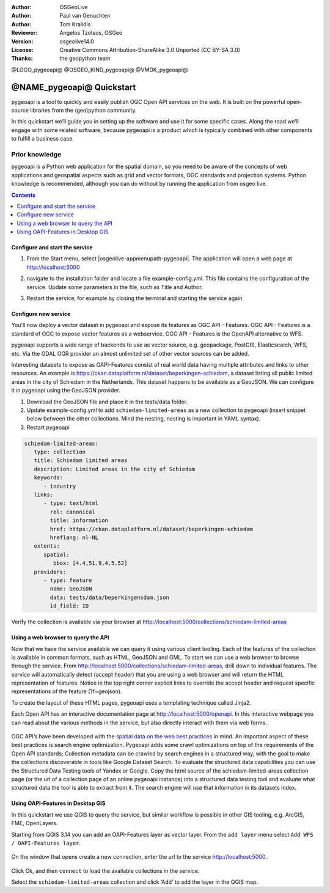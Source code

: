 :Author: OSGeoLive
:Author: Paul van Genuchten
:Author: Tom Kralidis
:Reviewer: Angelos Tzotsos, OSGeo
:Version: osgeolive14.0
:License: Creative Commons Attribution-ShareAlike 3.0 Unported  (CC BY-SA 3.0)
:Thanks: the geopython team

@LOGO_pygeoapi@
@OSGEO_KIND_pygeoapi@
@VMDK_pygeoapi@



********************************************************************************
@NAME_pygeoapi@ Quickstart
********************************************************************************

pygeoapi is a tool to quickly and easily publish OGC Open API services on the web. It is built on the powerful open-source libraries from the (geo)python community.

In this quickstart we’ll guide you in setting up the software and use it for some specific cases. Along the road we’ll engage with some related software, because pygeoapi is a product which is typically combined with other components to fulfill a business case.
 
Prior knowledge
------------------------------------------------------

pygeoapi is a Python web application for the spatial domain, so you need to be aware of the concepts of web applications and geospatial aspects such as grid and vector formats, OGC standards and projection systems. Python knowledge is recommended, although you can do without by running the application from osgeo live.

.. contents:: Contents
   :local:
  
Configure and start the service
================================================================================

#. From the Start menu, select |osgeolive-appmenupath-pygeoapi|. The application will open a web page at http://localhost:5000 

#. navigate to the installation folder and locate a file example-config.yml. This file contains the configuration of the service. Update some parameters in the file, such as Title and Author.

#. Restart the service, for example by closing the terminal and starting the service again

   .. image:: /images/projects/pygeoapi/home.png
    :scale: 70 %

Configure new service
================================================================================

You'll now deploy a vector dataset in pygeoapi and expose its features as OGC API - Features. OGC API - Features is a standard of OGC to expose vector features as a webservice. OGC API - Features is the OpenAPI alternative to WFS.

pygeoapi supports a wide range of backends to use as vector source, e.g. geopackage, PostGIS, Elasticsearch, WFS, etc. Via the GDAL OGR provider an almost unlimited set of other vector sources can be added.
 
Interesting datasets to expose as OAPI-Features consist of real world data having multiple attributes and links to other resources. 
An example is https://ckan.dataplatform.nl/dataset/beperkingen-schiedam, a dataset listing all public limited areas in the city of Schiedam in the Netherlands. 
This dataset happens to be available as a GeoJSON. We can configure it in pygeoapi using the GeoJSON provider.
 
#.  Download the GeoJSON file and place it in the tests/data folder.

#.  Update example-config.yml to add ``schiedam-limited-areas`` as a new collection to pygeoapi (insert snippet below between the other collections. Mind the nesting, nesting is important in YAML syntax).

#.  Restart pygeoapi

.. code-block:: yaml

   schiedam-limited-areas:
      type: collection
      title: Schiedam limited areas
      description: Limited areas in the city of Schiedam
      keywords:
         - industry
      links:
         - type: text/html
           rel: canonical
           title: information
           href: https://ckan.dataplatform.nl/dataset/beperkingen-schiedam
           hreflang: nl-NL
      extents:
         spatial:
            bbox: [4.4,51.9,4.5,52]
      providers:
         - type: feature
           name: GeoJSON
           data: tests/data/beperkingensdam.json
           id_field: ID

Verify the collection is available via your browser at http://localhost:5000/collections/schiedam-limited-areas

Using a web browser to query the API
=========================================================

Now that we have the service available we can query it using various client tooling.
Each of the features of the collection is available in common formats, such as HTML, GeoJSON and GML. To start we can use a web browser to browse through the service. From http://localhost:5000/collections/schiedam-limited-areas, drill down to individual features. The service will automatically detect (accept header) that you are using a web browser and will return the HTML representation of features. Notice in the top right corner explicit links to override the accept header and request specific representations of the feature (?f=geojson).
 
To create the layout of these HTML pages, pygeoapi uses a templating technique called Jinja2. 
 
Each Open API has an interactive documentation page at  http://localhost:5000/openapi. In this interactive webpage you can read about the various methods in the service, but also directly interact with them via web forms.

   .. image:: /images/projects/pygeoapi/openapidoc.png
    :scale: 70 %

OGC API’s have been developed with the `spatial data on the web best practices <https://w3c.github.io/sdw/bp/#bp-summary>`_ in mind. An important aspect of these best practices is search engine optimization. Pygeoapi adds some crawl optimizations on top of the requirements of the Open API standards; Collection metadata can be crawled by search engines in a structured way, with the goal to make the collections discoverable in tools like Google Dataset Search. To evaluate the structured data capabilities you can use the Structured Data Testing tools of Yandex or Google. Copy the html source of the schiedam-limited-areas collection page (or the url of a collection page of an online pygeoapi instance) into a structured data testing tool and evaluate what structured data the tool is able to extract from it. The search engine will use that information in its datasets index.
 
Using OAPI-Features in Desktop GIS
=========================================================

In this quickstart we use QGIS to query the service, but similar workflow is possible in other GIS tooling, e.g. ArcGIS, FME, OpenLayers.
 
Starting from QGIS 3.14 you can add an OAPI-Features layer as vector layer. From the ``add layer`` menu select ``Add WFS / OAPI-Features layer``.

   .. image:: /images/projects/pygeoapi/qgis-wfs.png
    :scale: 70 %

On the window that opens create a new connection, enter the url to the service http://localhost:5000.
 
   .. image:: /images/projects/pygeoapi/qgis-layers.png
    :scale: 70 %

Click Ok, and then ``connect`` to load the available collections in the service.

Select the ``schiedam-limited-areas`` collection and click ‘Add’ to add the layer in the QGIS map.





